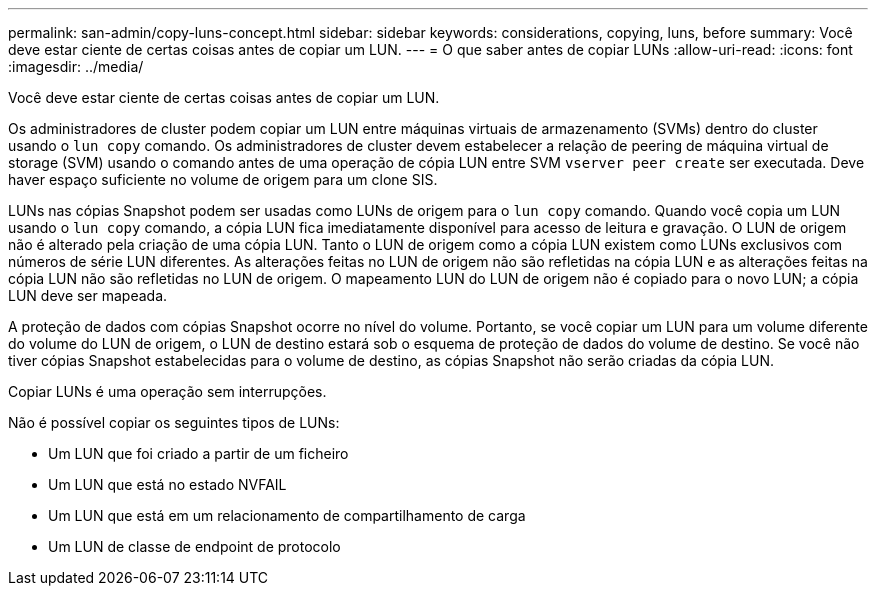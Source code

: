 ---
permalink: san-admin/copy-luns-concept.html 
sidebar: sidebar 
keywords: considerations, copying, luns, before 
summary: Você deve estar ciente de certas coisas antes de copiar um LUN. 
---
= O que saber antes de copiar LUNs
:allow-uri-read: 
:icons: font
:imagesdir: ../media/


[role="lead"]
Você deve estar ciente de certas coisas antes de copiar um LUN.

Os administradores de cluster podem copiar um LUN entre máquinas virtuais de armazenamento (SVMs) dentro do cluster usando o `lun copy` comando. Os administradores de cluster devem estabelecer a relação de peering de máquina virtual de storage (SVM) usando o comando antes de uma operação de cópia LUN entre SVM `vserver peer create` ser executada. Deve haver espaço suficiente no volume de origem para um clone SIS.

LUNs nas cópias Snapshot podem ser usadas como LUNs de origem para o `lun copy` comando. Quando você copia um LUN usando o `lun copy` comando, a cópia LUN fica imediatamente disponível para acesso de leitura e gravação. O LUN de origem não é alterado pela criação de uma cópia LUN. Tanto o LUN de origem como a cópia LUN existem como LUNs exclusivos com números de série LUN diferentes. As alterações feitas no LUN de origem não são refletidas na cópia LUN e as alterações feitas na cópia LUN não são refletidas no LUN de origem. O mapeamento LUN do LUN de origem não é copiado para o novo LUN; a cópia LUN deve ser mapeada.

A proteção de dados com cópias Snapshot ocorre no nível do volume. Portanto, se você copiar um LUN para um volume diferente do volume do LUN de origem, o LUN de destino estará sob o esquema de proteção de dados do volume de destino. Se você não tiver cópias Snapshot estabelecidas para o volume de destino, as cópias Snapshot não serão criadas da cópia LUN.

Copiar LUNs é uma operação sem interrupções.

Não é possível copiar os seguintes tipos de LUNs:

* Um LUN que foi criado a partir de um ficheiro
* Um LUN que está no estado NVFAIL
* Um LUN que está em um relacionamento de compartilhamento de carga
* Um LUN de classe de endpoint de protocolo


